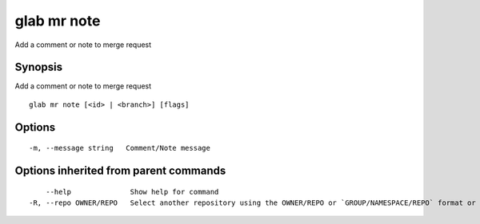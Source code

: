 .. _glab_mr_note:

glab mr note
------------

Add a comment or note to merge request

Synopsis
~~~~~~~~


Add a comment or note to merge request

::

  glab mr note [<id> | <branch>] [flags]

Options
~~~~~~~

::

  -m, --message string   Comment/Note message

Options inherited from parent commands
~~~~~~~~~~~~~~~~~~~~~~~~~~~~~~~~~~~~~~

::

      --help              Show help for command
  -R, --repo OWNER/REPO   Select another repository using the OWNER/REPO or `GROUP/NAMESPACE/REPO` format or full URL or git URL

